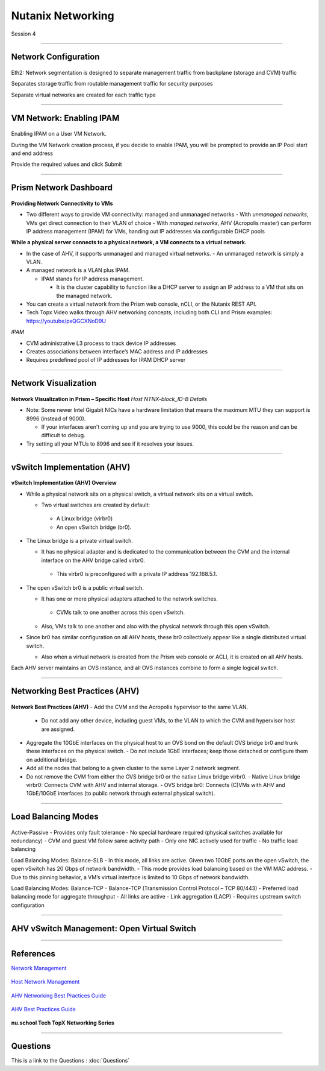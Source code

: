 .. title:: NCP Bootcamp - Nutanix Networking

.. Adding labels to the beginning of your lab is helpful for linking to the lab from other pages
.. _nutanix_networking_1:

-------------
Nutanix Networking
-------------
 
Session 4

-----------------------------------------------------

Network Configuration
++++++++++++++++++++++++++++++++

.. figure:: images/networkconfiguration.png

Eth2: Network segmentation is designed to separate management traffic from backplane (storage and CVM) traffic 

Separates storage traffic from routable management traffic for security purposes

Separate virtual networks are created for each traffic type


-----------------------------------------------------



VM Network: Enabling IPAM
++++++++++++++++++++++++++++++++

.. figure:: images/EnablingIPAM.png


Enabling IPAM on a User VM Network.

During the VM Network creation process, if you decide to enable IPAM, you will be prompted to provide an IP Pool start and end address

Provide the required values and click Submit



-----------------------------------------------------

Prism Network Dashboard
++++++++++++++++++++++++++++++++

.. figure:: images/PrismNetworkDashboard.png


**Providing Network Connectivity to VMs**


- Two different ways to provide VM connectivity: managed and unmanaged networks
  - With *unmanaged networks*, VMs get direct connection to their VLAN of choice
  - With *managed networks*, AHV (Acropolis master) can perform IP address management (IPAM) for VMs, handing out IP addresses via configurable DHCP pools
  
**While a physical server connects to a physical network, a VM connects to a virtual network.**

- In the case of AHV, it supports unmanaged and managed virtual networks.
  - An unmanaged network is simply a VLAN.
- A managed network is a VLAN plus IPAM.

  - IPAM stands for IP address management.
  
    - It is the cluster capability to function like a DHCP server to assign an IP address to a VM that sits on the managed network.
   
- You can create a virtual network from the Prism web console, nCLI, or the Nutanix REST API.
- Tech Topx Video walks through AHV networking concepts, including both CLI and Prism examples:  https://youtube/pxQGCXNoD9U

*IPAM*

- CVM administrative L3 process to track device IP addresses
- Creates associations between interface’s MAC address and IP addresses
- Requires predefined pool of IP addresses for IPAM DHCP server





-----------------------------------------------------

Network Visualization
++++++++++++++++++++++++++++++++

.. figure:: images/networkvisualization.png


**Network Visualization in Prism – Specific Host**
*Host NTNX-block_ID-B Details*

- Note: Some newer Intel Gigabit NICs have a hardware limitation that means the maximum MTU they can support is 8996 (instead of 9000).

  - If your interfaces aren't coming up and you are trying to use 9000, this could be the reason and can be difficult to debug.

- Try setting all your MTUs to 8996 and see if it resolves your issues. 




-----------------------------------------------------

vSwitch Implementation (AHV)
++++++++++++++++++++++++++++++++

.. figure:: images/vswitchimplementation.png


**vSwitch Implementation (AHV) Overview**

- While a physical network sits on a physical switch, a virtual network sits on a virtual switch.

  - Two virtual switches are created by default:

   - A Linux bridge (virbr0)

   - An open vSwitch bridge (br0).
   
- The Linux bridge is a private virtual switch.

  - It has no physical adapter and is dedicated to the communication between the CVM and the internal interface on the AHV bridge called virbr0.

   - This virbr0 is preconfigured with a private IP address 192.168.5.1.

- The open vSwitch br0 is a public virtual switch.

  - It has one or more physical adapters attached to the network switches.

   - CVMs talk to one another across this open vSwitch.

  - Also, VMs talk to one another and also with the physical network through this open vSwitch.

- Since br0 has similar configuration on all AHV hosts, these br0 collectively appear like a single distributed virtual switch.

  - Also when a virtual network is created from the Prism web console or ACLI, it is created on all AHV hosts.

Each AHV server maintains an OVS instance, and all OVS instances combine to form a single logical switch.





-----------------------------------------------------

Networking Best Practices (AHV)
++++++++++++++++++++++++++++++++

.. figure:: images/NetworkingBestPractices.png


**Network Best Practices (AHV)**
- Add the CVM and the Acropolis hypervisor to the same VLAN.
  - Do not add any other device, including guest VMs, to the VLAN to which the CVM and hypervisor host are assigned.
- Aggregate the 10GbE interfaces on the physical host to an OVS bond on the default OVS bridge br0 and trunk these interfaces on the physical switch.
  - Do not include 1GbE interfaces; keep those detached or configure them on additional bridge.
- Add all the nodes that belong to a given cluster to the same Layer 2 network segment.
- Do not remove the CVM from either the OVS bridge br0 or the native Linux bridge virbr0.
  - Native Linux bridge virbr0: Connects CVM with AHV and internal storage.
  - OVS bridge br0: Connects (C)VMs with AHV and 1GbE/10GbE interfaces (to public network through external physical switch).





-----------------------------------------------------

Load Balancing Modes
++++++++++++++++++++++++++++++++

.. figure:: images/LoadBalancingModes.png

Active-Passive
- Provides only fault tolerance
- No special hardware required (physical switches available for redundancy)
- CVM and guest VM follow same activity path
- Only one NIC actively used for traffic
- No traffic load balancing

Load Balancing Modes: Balance-SLB
- In this mode, all links are active. Given two 10GbE ports on the open vSwitch, the open vSwitch has 20 Gbps of network bandwidth.
- This mode provides load balancing based on the VM MAC address.
- Due to this pinning behavior, a VM’s virtual interface is limited to 10 Gbps of network bandwidth.

Load Balancing Modes: Balance-TCP
- Balance-TCP (Transmission Control Protocol – TCP 80/443)
- Preferred load balancing mode for aggregate throughput
- All links are active
- Link aggregation (LACP)
- Requires upstream switch configuration



-----------------------------------------------------

AHV vSwitch Management: Open Virtual Switch
+++++++++++++++++++++++++++++++++++++++++++++++

.. figure:: images/AHVvSwitchManagement.png



-----------------------------------------------------


References
++++++++++++++++++++++



`Network Management <https://portal.nutanix.com/page/documents/details/?targetId=Web-Console-Guide-Prism-v5_15:wc-network-management-wc-c.html>`_

.. figure:: images/NetworkManagement.png

`Host Network Management <https://portal.nutanix.com/page/documents/details/?targetId=AHV-Admin-Guide-v5_15:ahv-acr-nw-mgmt-c.html>`_

.. figure:: images/HostNetworkManagement.png

`AHV Networking Best Practices Guide <https://www.nutanix.com/go/ahv-networking>`_

.. figure:: images/AHVNetworkingBPG.png

`AHV Best Practices Guide <https://www.nutanix.com/go/ahv-best-practices-guide>`_

.. figure:: images/AHVBestPracticesGuide.png

**nu.school Tech TopX Networking Series**

.. figure:: images/TechTopX.png


-----------------------------------------------------

Questions
++++++++++++++++++++++

This is a link to the Questions : :doc:`Questions`




